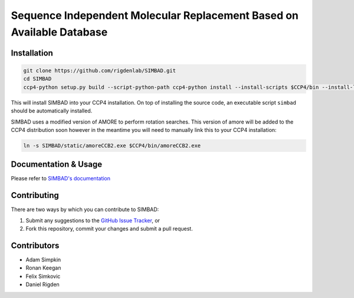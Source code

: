 **********************************************************************
Sequence Independent Molecular Replacement Based on Available Database
**********************************************************************

Installation
++++++++++++

.. code:: bash
   
   git clone https://github.com/rigdenlab/SIMBAD.git
   cd SIMBAD
   ccp4-python setup.py build --script-python-path ccp4-python install --install-scripts $CCP4/bin --install-lib $CCP4/lib/py2/site-packages

This will install SIMBAD into your CCP4 installation. On top of installing the source code, an executable script ``simbad`` should be automatically installed.

SIMBAD uses a modified version of AMORE to perform rotation searches. This version of amore will be added to the CCP4
distribution soon however in the meantime you will need to manually link this to your CCP4 installation:

.. code:: bash

   ln -s SIMBAD/static/amoreCCB2.exe $CCP4/bin/amoreCCB2.exe

Documentation & Usage
+++++++++++++++++++++
Please refer to `SIMBAD's documentation <http://simbad.readthedocs.io/en/latest/>`_

Contributing
++++++++++++
There are two ways by which you can contribute to SIMBAD:

1. Submit any suggestions to the `GitHub Issue Tracker <https://github.com/rigdenlab/simbad/issues>`_, or
2. Fork this repository, commit your changes and submit a pull request.


Contributors
++++++++++++

- Adam Simpkin
- Ronan Keegan
- Felix Simkovic
- Daniel Rigden
